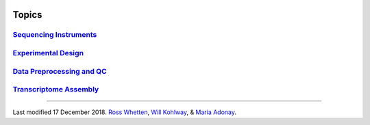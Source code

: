 .. image:: //media/hd02/BIT815/rstFiles/wtest/docs/source/Images/NC_State.gif
   :target: http://www.ncsu.edu

.. image:: //media/hd02/BIT815/rstFiles/wtest/docs/source/Images/FERlogo.png
   :target: http://www.cnr.ncsu.edu/fer/

Topics
======


.. Introduction to Linux and the command-line interface need to do

`Sequencing Instruments <https://www.biostarhandbook.com/instruments/sequencing-instruments.html>`_
***************************************************************************************************

`Experimental Design <experimental-design.html>`_
*************************************************

`Data Preprocessing and QC <data-preprocessing-qc.html>`_
*********************************************************

`Transcriptome Assembly <transcriptome-assembly.html>`_ 
*******************************************************




----------




	.. image:: //media/hd02/BIT815/rstFiles/wtest/docs/source/Images/Flowchart.jpg 







Last modified 17 December 2018.
`Ross Whetten <https://github.com/rwhetten>`_, `Will Kohlway <https://github.com/wkohlway>`_, & `Maria Adonay <https://github.com/amalgamaria>`_.

